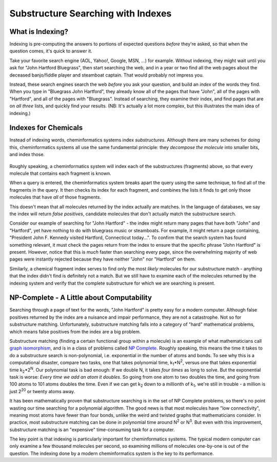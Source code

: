 Substructure Searching with Indexes
===================================

What is Indexing?
^^^^^^^^^^^^^^^^^

Indexing is pre-computing the answers to portions of expected
questions *before* they're asked, so that when the question comes,
it's quick to answer it.

Take your favorite search engine (AOL, Yahoo!, Google, MSN, ...)
for example. Without indexing, they might wait until you ask for
"John Hartford Bluegrass", then start searching the web, and in a
year or two find all the web pages about the deceased banjo/fiddle
player and steamboat captain. That would probably not impress you.

Instead, these search engines search the web *before* you ask your
question, and build an *index* of the words they find. When you
type in "Bluegrass John Hartford", they already know all of the
pages that have "John", all of the pages with "Hartford", and all
of the pages with "Bluegrass". Instead of searching, they examine
their index, and find pages that are on *all three* lists, and
quickly find your results. (NB: It's actually a lot more complex,
but this illustrates the main idea of indexing.)

Indexes for Chemicals
^^^^^^^^^^^^^^^^^^^^^

Instead of indexing words, cheminformatics systems index
*substructures*. Although there are many schemes for doing this,
cheminformatics systems all use the same fundamental principle:
they *decompose the molecule* into smaller bits, and index those.

.. figure:: ../_static/steroid_substruct_keys.png

Roughly speaking, a cheminformatics system will index each of the
substructures (fragments) above, so that every molecule that
contains each fragment is known.

When a query is entered, the cheminformatics system breaks apart
the query using the same technique, to find all of the fragments in
the query. It then checks its index for each fragment, and combines
the lists it finds to get only those molecules that have *all* of
those fragments.

This doesn't mean that all molecules returned by the index actually
are matches. In the language of databases, we say the index will
return *false positives*, candidate molecules that don't actually
match the substructure search.

Consider our example of searching for "John Hartford" - the index
might return many pages that have both "John" and "Hartford", yet
have nothing to do with bluegrass music or steamboats. For example,
it might return a page containing, "President John F. Kennedy
visited Hartford, Connecticut today...". To confirm that the search
system has found something relevant, it must check the pages return
from the index to ensure that the specific phrase "John Hartford"
is present. However, notice that this is *much* faster than
searching every page, since the overwhelming majority of web pages
were instantly rejected because they have neither "John" nor
"Hartford" on them.

Similarly, a chemical fragment index serves to find only the most
*likely* molecules for our substructure match - anything that the
index didn't find is definitely not a match. But we still have to
examine each of the molecules returned by the indexing system and
verify that the complete substructure for which we are searching is
present.

NP-Complete - A Little about Computability
^^^^^^^^^^^^^^^^^^^^^^^^^^^^^^^^^^^^^^^^^^

Searching through a page of text for the words, "John Hartford" is
pretty easy for a modern computer. Although false positives
returned by the index are a nuisance and impair performance, they
are not a catastrophe. Not so for substructure matching.
Unfortunately, substructure matching falls into a category of
"hard" mathematical problems, which means false positives from the
index are a big problem.

Substructure matching (finding a certain functional group within a
molecule) is an example of what mathematicians call
`graph isomorphism <http://planetmath.org/?op=getobj&from=objects&id=1708>`_,
and is in a class of problems called
`NP Complete <http://en.wikipedia.org/wiki/Np_complete>`_.
Roughly speaking, this means the time it takes to do a substructure
search is non-polynomial, i.e. exponential in the number of atoms
and bonds. To see why this is a computational disaster, compare two
tasks, one that takes polynomial time,
k\ :sub:`1`\ \*N\ :sup:`2`\ , versus one that takes exponential
time k\ :sub:`2`\ \*2\ :sup:`N`\ . Our polynomial task is bad
enough: If we double N, it takes *four times* as long to solve. But
the exponential task is worse:
*Every time we add an atom it doubles*. So going from one atom to
two doubles the time, and going from 100 atoms to 101 atoms doubles
the time. Even if we can get k\ :sub:`2`\  down to a millionth of
k\ :sub:`1`\ , we're still in trouble - a million is just
2\ :sup:`20`\  or twenty atoms away.

It has been mathematically proven that substructure searching is in
the set of NP Complete problems, so there's no point wasting our
time searching for a polynomial algorithm. The good news is that
most molecules have "low connectivity", meaning most atoms have
fewer than four bonds, unlike the weird and twisted graphs that
mathematicians consider. In practice, most substructure matching
can be done in polynomial time around N\ :sup:`2`\  or
N\ :sup:`3`\ . But even with this improvement, substructure
matching is an "expensive" time-consuming task for a computer.

The key point is that indexing is particularly important for
cheminformatics systems. The typical modern computer can only
examine a few thousand molecules per second, so examining millions
of molecules one-by-one is out of the question. The indexing done
by a modern cheminformatics system is the key to its performance.

